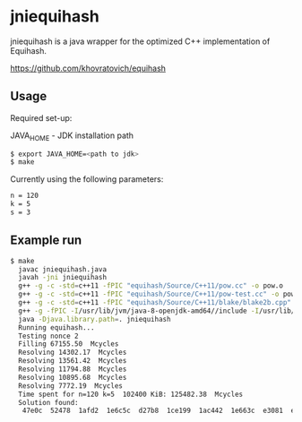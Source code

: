 * jniequihash

jniequihash is a java wrapper for the optimized C++ implementation of
Equihash. 

https://github.com/khovratovich/equihash

** Usage

Required set-up:

JAVA_HOME - JDK installation path

#+begin_src sh
  $ export JAVA_HOME=<path to jdk>
  $ make
#+end_src            

Currently using the following parameters:

#+begin_src sh
  n = 120 
  k = 5
  s = 3
#+end_src 
           
** Example run

#+begin_src sh
  $ make
    javac jniequihash.java
    javah -jni jniequihash
    g++ -g -c -std=c++11 -fPIC "equihash/Source/C++11/pow.cc" -o pow.o
    g++ -g -c -std=c++11 -fPIC "equihash/Source/C++11/pow-test.cc" -o pow-test.o
    g++ -g -c -std=c++11 -fPIC "equihash/Source/C++11/blake/blake2b.cpp" -o blake.o
    g++ -g -fPIC -I/usr/lib/jvm/java-8-openjdk-amd64//include -I/usr/lib/jvm/java-8-openjdk-amd64//include/linux -Iequihash/Source/C++11/ -o libjniequihash.so -shared jniequihash.cpp pow.o pow-test.o blake.o
    java -Djava.library.path=. jniequihash
    Running equihash...
    Testing nonce 2
    Filling 67155.50  Mcycles 
    Resolving 14302.17  Mcycles 
    Resolving 13561.42  Mcycles 
    Resolving 11794.88  Mcycles 
    Resolving 10895.68  Mcycles 
    Resolving 7772.19  Mcycles 
    Time spent for n=120 k=5  102400 KiB: 125482.38  Mcycles 
    Solution found:
     47e0c  52478  1afd2  1e6c5c  d27b8  1ce199  1ac442  1e663c  e3081  e3a5e  8cfea  1ef496  a4268  104c14  1b987e  1bf135  85696  fd07d  8938d  18961c  12f68  bb139  1980dc  1a5928  1b23c8  1cbca9  39831  15955c  72ac1  1a5ed1  18887  1cf8c8 
#+end_src            


